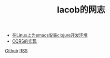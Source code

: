 
#+TITLE: Iacob的网志
#+STARTUP: showeverything
#+OPTIONS: toc:nil
#+AUTHOR:

 - [[./clojure.html][在Linux上为emacs安装clojure开发环境]]
 - [[./cqrs.html][CQRS的实现]]

[[https://github.com/Iacob][Github]] [[https://iacob.github.io/rss.xml][RSS]]
